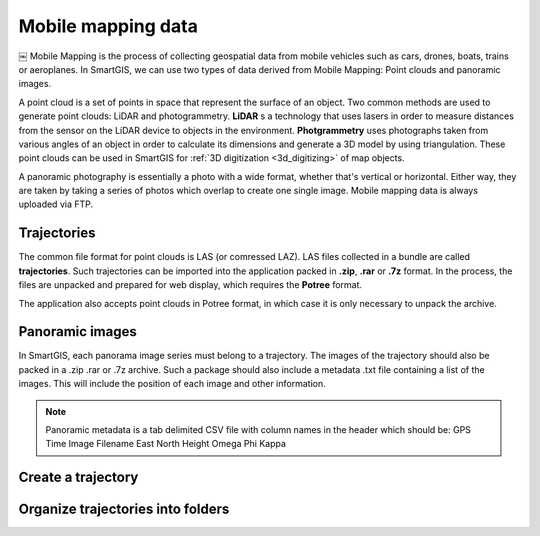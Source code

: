 Mobile mapping data
===================


￼
Mobile Mapping is the process of collecting geospatial data from mobile vehicles such as cars, drones, boats, trains or aeroplanes.
In SmartGIS, we can use two types of data derived from Mobile Mapping: Point clouds and panoramic images.

A point cloud is a set of points in space that represent the surface of an object.
Two common methods are used to generate point clouds: LiDAR and photogrammetry.
**LiDAR** s a technology that uses lasers in order to measure distances from the sensor on the LiDAR device to objects in the environment.
**Photgrammetry** uses photographs taken from various angles of an object in order to calculate its dimensions and generate a 3D model by using triangulation. 
These point clouds can be used in SmartGIS for :ref:`3D digitization <3d_digitizing>` of map objects.

A panoramic photography is essentially a photo with a wide format, whether that's vertical or horizontal. Either way, they are taken by taking a series of photos which overlap to create one single image.
Mobile mapping data is always uploaded via FTP.

Trajectories
------------

The common file format for point clouds is LAS (or comressed LAZ). LAS files collected in a bundle are called **trajectories**. Such trajectories can be imported into the application packed in **.zip**, **.rar** or **.7z** format. 
In the process, the files are unpacked and prepared for web display, which requires the **Potree** format.

The application also accepts point clouds in Potree format, in which case it is only necessary to unpack the archive.

Panoramic images
----------------
In SmartGIS, each panorama image series must belong to a trajectory. The images of the trajectory should also be packed in a .zip .rar or .7z archive. Such a package should also include a metadata .txt file containing a list of the images. This will include the position of each image and other information. 

.. Note:: Panoramic metadata is a tab delimited CSV file with column names in the header which should be:
    GPS Time   Image Filename   East   North   Height   Omega   Phi   Kappa



Create a trajectory
--------------------


Organize trajectories into folders
----------------------------------

